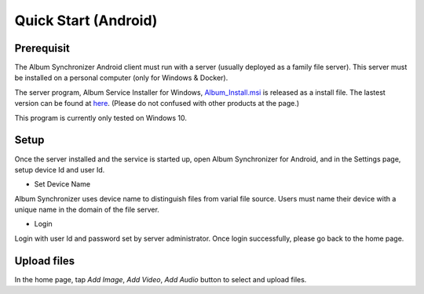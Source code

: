 Quick Start (Android)
=====================

Prerequisit
-----------

The Album Synchronizer Android client must run with a server (usually deployed as a family file server).
This server must be installed on a personal computer (only for Windows & Docker).

The server program, Album Service Installer for Windows, `Album_Install.msi <https://github.com/odys-z/semantic-jserv/releases/download/Album-0.5.1/Album_Install.msi>`_
is released as a install file. The lastest version can be found at `here <https://github.com/odys-z/semantic-jserv>`_.
(Please do not confused with other products at the page.)

This program is currently only tested on Windows 10.

Setup
-----

Once the server installed and the service is started up, open Album Synchronizer for Android,
and in the Settings page, setup device Id and user Id.

.. image:: ../imgs/android_prfs.png
    :height: 320
..

- Set Device Name

Album Synchronizer uses device name to distinguish files from varial file source.
Users must name their device with a unique name in the domain of the file server.

- Login

Login with user Id and password set by server administrator. Once login successfully, please go back to
the home page.

Upload files
------------

In the home page, tap *Add Image*, *Add Video*, *Add Audio* button to select and upload files.

